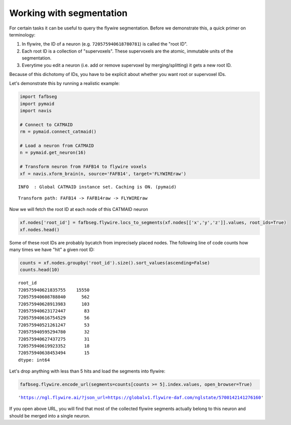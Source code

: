 .. _flywire_segments:

Working with segmentation
=========================
For certain tasks it can be useful to query the flywire segmentation. Before we demonstrate this, a quick primer on terminology:

1. In flywire, the ID of a neuron (e.g. ``720575940618780781``) is called the "root ID".
2. Each root ID is a collection of "supervoxels". These supervoxels are the atomic, immutable units of the segmentation.
3. Everytime you edit a neuron (i.e. add or remove supervoxel by merging/splitting) it gets a new root ID.
    
Because of this dichotomy of IDs, you have to be explicit about whether you want root or supervoxel IDs.

Let's demonstrate this by running a realistic example: 

.. code:: ipython3

    import fafbseg
    import pymaid
    import navis
    
    # Connect to CATMAID
    rm = pymaid.connect_catmaid()
    
    # Load a neuron from CATMAID
    n = pymaid.get_neuron(16)
    
    # Transform neuron from FAFB14 to flywire voxels
    xf = navis.xform_brain(n, source='FAFB14', target='FLYWIREraw')


.. parsed-literal::

    INFO  : Global CATMAID instance set. Caching is ON. (pymaid)






.. parsed-literal::

    Transform path: FAFB14 -> FAFB14raw -> FLYWIREraw


Now we will fetch the root ID at each node of this CATMAID neuron

.. code:: ipython3

    xf.nodes['root_id'] = fafbseg.flywire.locs_to_segments(xf.nodes[['x','y','z']].values, root_ids=True)
    xf.nodes.head()




.. raw:: html

    <div>
    <style scoped>
        .dataframe tbody tr th:only-of-type {
            vertical-align: middle;
        }
    
        .dataframe tbody tr th {
            vertical-align: top;
        }
    
        .dataframe thead th {
            text-align: right;
        }
    </style>
    <table border="1" class="dataframe">
      <thead>
        <tr style="text-align: right;">
          <th></th>
          <th>node_id</th>
          <th>parent_id</th>
          <th>creator_id</th>
          <th>x</th>
          <th>y</th>
          <th>z</th>
          <th>radius</th>
          <th>confidence</th>
          <th>type</th>
          <th>root_id</th>
        </tr>
      </thead>
      <tbody>
        <tr>
          <th>0</th>
          <td>72</td>
          <td>71</td>
          <td>2</td>
          <td>119526.679688</td>
          <td>37071.757812</td>
          <td>4258.0</td>
          <td>-0.1</td>
          <td>5</td>
          <td>slab</td>
          <td>720575940621835755</td>
        </tr>
        <tr>
          <th>1</th>
          <td>1631</td>
          <td>1630</td>
          <td>2</td>
          <td>109709.054688</td>
          <td>33938.710938</td>
          <td>4923.0</td>
          <td>-0.1</td>
          <td>5</td>
          <td>slab</td>
          <td>720575940621835755</td>
        </tr>
        <tr>
          <th>2</th>
          <td>125055</td>
          <td>125054</td>
          <td>12</td>
          <td>110585.523438</td>
          <td>34993.304688</td>
          <td>4923.0</td>
          <td>-0.1</td>
          <td>5</td>
          <td>slab</td>
          <td>720575940621835755</td>
        </tr>
        <tr>
          <th>3</th>
          <td>217</td>
          <td>216</td>
          <td>2</td>
          <td>116653.437500</td>
          <td>35327.523438</td>
          <td>4404.0</td>
          <td>-0.1</td>
          <td>5</td>
          <td>slab</td>
          <td>720575940621835755</td>
        </tr>
        <tr>
          <th>4</th>
          <td>128575</td>
          <td>128576</td>
          <td>12</td>
          <td>122785.312500</td>
          <td>43073.925781</td>
          <td>3726.0</td>
          <td>-0.1</td>
          <td>5</td>
          <td>slab</td>
          <td>720575940621835755</td>
        </tr>
      </tbody>
    </table>
    </div>



Some of these root IDs are probably bycatch from imprecisely placed nodes. The following line of 
code counts how many times we have "hit" a given root ID:

.. code:: ipython3

    counts = xf.nodes.groupby('root_id').size().sort_values(ascending=False)
    counts.head(10)




.. parsed-literal::

    root_id
    720575940621835755    15550
    720575940608788840      562
    720575940628913983      103
    720575940623172447       83
    720575940616754529       56
    720575940521261247       53
    720575940595294780       32
    720575940627437275       31
    720575940619923352       18
    720575940638453494       15
    dtype: int64



Let's drop anything with less than 5 hits and load the segments into flywire:

.. code:: ipython3

    fafbseg.flywire.encode_url(segments=counts[counts >= 5].index.values, open_browser=True)




.. parsed-literal::

    'https://ngl.flywire.ai/?json_url=https://globalv1.flywire-daf.com/nglstate/5700142141276160'



If you open above URL, you will find that most of the collected flywire segments actually belong to this neuron and should be merged into a single neuron.
